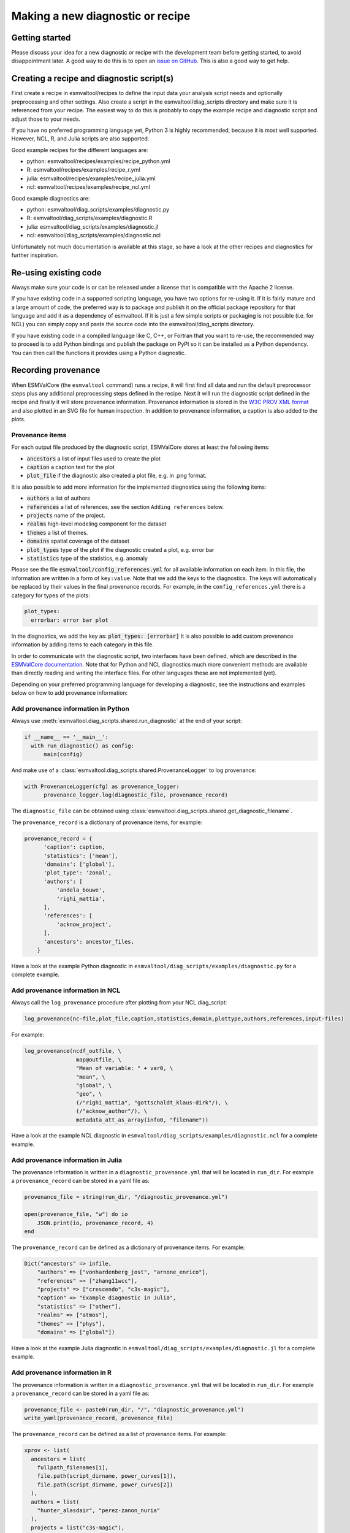 .. _new-diagnostic:

*********************************
Making a new diagnostic or recipe
*********************************

Getting started
===============

Please discuss your idea for a new diagnostic or recipe with the development team before getting started,
to avoid disappointment later. A good way to do this is to open an
`issue on GitHub <https://github.com/ESMValGroup/ESMValTool/issues>`_.
This is also a good way to get help.

Creating a recipe and diagnostic script(s)
==========================================
First create a recipe in esmvaltool/recipes to define the input data your analysis script needs
and optionally preprocessing and other settings. Also create a script in the esmvaltool/diag_scripts directory
and make sure it is referenced from your recipe. The easiest way to do this is probably to copy the example recipe
and diagnostic script and adjust those to your needs.

If you have no preferred programming language yet, Python 3 is highly recommended, because it is most well supported.
However, NCL, R, and Julia scripts are also supported.

Good example recipes for the different languages are:

-  python: esmvaltool/recipes/examples/recipe_python.yml
-  R: esmvaltool/recipes/examples/recipe_r.yml
-  julia: esmvaltool/recipes/examples/recipe_julia.yml
-  ncl: esmvaltool/recipes/examples/recipe_ncl.yml

Good example diagnostics are:

-  python: esmvaltool/diag_scripts/examples/diagnostic.py
-  R: esmvaltool/diag_scripts/examples/diagnostic.R
-  julia: esmvaltool/diag_scripts/examples/diagnostic.jl
-  ncl: esmvaltool/diag_scripts/examples/diagnostic.ncl

Unfortunately not much documentation is available at this stage,
so have a look at the other recipes and diagnostics for further inspiration.

Re-using existing code
======================
Always make sure your code is or can be released under a license that is compatible with the Apache 2 license.

If you have existing code in a supported scripting language, you have two options for re-using it. If it is fairly
mature and a large amount of code, the preferred way is to package and publish it on the
official package repository for that language and add it as a dependency of esmvaltool.
If it is just a few simple scripts or packaging is not possible (i.e. for NCL) you can simply copy
and paste the source code into the esmvaltool/diag_scripts directory.

If you have existing code in a compiled language like
C, C++, or Fortran that you want to re-use, the recommended way to proceed is to add Python bindings and publish
the package on PyPI so it can be installed as a Python dependency. You can then call the functions it provides
using a Python diagnostic.

Recording provenance
====================
When ESMValCore (the ``esmvaltool`` command) runs a recipe, it will first find all data and run the default preprocessor steps plus any
additional preprocessing steps defined in the recipe. Next it will run the diagnostic script defined in the recipe
and finally it will store provenance information. Provenance information is stored in the
`W3C PROV XML format <https://www.w3.org/TR/prov-xml/>`_
and also plotted in an SVG file for human inspection. In addition to provenance information, a caption is also added
to the plots.

Provenance items
----------------
For each output file produced by the diagnostic script, ESMValCore stores at least the following items:

- :code:`ancestors` a list of input files used to create the plot
- :code:`caption` a caption text for the plot
- :code:`plot_file` if the diagnostic also created a plot file, e.g. in .png format.

It is also possible to add more information for the implemented diagnostics using the following items:

- :code:`authors` a list of authors
- :code:`references` a list of references, see the section ``Adding references`` below.
- :code:`projects` name of the project.
- :code:`realms` high-level modeling component for the dataset
- :code:`themes` a list of themes.
- :code:`domains` spatial coverage of the dataset
- :code:`plot_types` type of the plot if the diagnostic created a plot, e.g. error bar
- :code:`statistics` type of the statistics, e.g. anomaly

Please see the file :code:`esmvaltool/config_references.yml` for all available information on each item.
In this file, the information are written in a form of ``key:value``.
Note that we add the keys to the diagnostics.
The keys will automatically be replaced by their values in the final provenance records.
For example, in the ``config_references.yml`` there is a category for types of the plots:

.. code-block:: console

  plot_types:
    errorbar: error bar plot

In the diagnostics, we add the key as:
:code:`plot_types: [errorbar]`
It is also possible to add custom provenance information by adding items to each category in this file.

In order to communicate with the diagnostic script, two interfaces have been defined,
which are described in the `ESMValCore documentation <https://docs.esmvaltool.org/projects/esmvalcore/en/latest/interfaces.html>`_.
Note that for Python and NCL diagnostics much more convenient methods are available than
directly reading and writing the interface files. For other languages these are not implemented (yet).

Depending on your preferred programming language for developing a diagnostic,
see the instructions and examples below on how to add provenance information:

Add provenance information in Python
------------------------------------
Always use :meth:`esmvaltool.diag_scripts.shared.run_diagnostic` at the end of your script:

.. code-block:: console

  if __name__ == '__main__':
    with run_diagnostic() as config:
        main(config)

And make use of a :class:`esmvaltool.diag_scripts.shared.ProvenanceLogger` to log provenance:

.. code-block:: console

  with ProvenanceLogger(cfg) as provenance_logger:
        provenance_logger.log(diagnostic_file, provenance_record)

The ``diagnostic_file`` can be obtained using :class:`esmvaltool.diag_scripts.shared.get_diagnostic_filename`.

The ``provenance_record`` is a dictionary of provenance items, for example:

.. code-block:: console

  provenance_record = {
        'caption': caption,
        'statistics': ['mean'],
        'domains': ['global'],
        'plot_type': 'zonal',
        'authors': [
            'andela_bouwe',
            'righi_mattia',
        ],
        'references': [
            'acknow_project',
        ],
        'ancestors': ancestor_files,
      }

Have a look at the example Python diagnostic in ``esmvaltool/diag_scripts/examples/diagnostic.py``
for a complete example.

Add provenance information in NCL
---------------------------------
Always call the ``log_provenance`` procedure after plotting from your NCL diag_script:

.. code-block:: console

  log_provenance(nc-file,plot_file,caption,statistics,domain,plottype,authors,references,input-files)

For example:

.. code-block:: console

  log_provenance(ncdf_outfile, \
                  map@outfile, \
                  "Mean of variable: " + var0, \
                  "mean", \
                  "global", \
                  "geo", \
                  (/"righi_mattia", "gottschaldt_klaus-dirk"/), \
                  (/"acknow_author"/), \
                  metadata_att_as_array(info0, "filename"))

Have a look at the example NCL diagnostic in ``esmvaltool/diag_scripts/examples/diagnostic.ncl``
for a complete example.

Add provenance information in Julia
-----------------------------------
The provenance information is written in a ``diagnostic_provenance.yml`` that will be located in ``run_dir``.
For example a ``provenance_record`` can be stored in a yaml file as:

.. code-block:: console

    provenance_file = string(run_dir, "/diagnostic_provenance.yml")

    open(provenance_file, "w") do io
        JSON.print(io, provenance_record, 4)
    end

The ``provenance_record`` can be defined as a dictionary of provenance items.
For example:

.. code-block:: console

  Dict("ancestors" => infile,
      "authors" => ["vonhardenberg_jost", "arnone_enrico"],
      "references" => ["zhang11wcc"],
      "projects" => ["crescendo", "c3s-magic"],
      "caption" => "Example diagnostic in Julia",
      "statistics" => ["other"],
      "realms" => ["atmos"],
      "themes" => ["phys"],
      "domains" => ["global"])

Have a look at the example Julia diagnostic in ``esmvaltool/diag_scripts/examples/diagnostic.jl``
for a complete example.

Add provenance information in R
--------------------------------
The provenance information is written in a ``diagnostic_provenance.yml`` that will be located in ``run_dir``.
For example a ``provenance_record`` can be stored in a yaml file as:

.. code-block:: console

  provenance_file <- paste0(run_dir, "/", "diagnostic_provenance.yml")
  write_yaml(provenance_record, provenance_file)

The ``provenance_record`` can be defined as a list of provenance items.
For example:

.. code-block:: console

  xprov <- list(
    ancestors = list(
      fullpath_filenames[i],
      file.path(script_dirname, power_curves[1]),
      file.path(script_dirname, power_curves[2])
    ),
    authors = list(
      "hunter_alasdair", "perez-zanon_nuria"
    ),
    projects = list("c3s-magic"),
    caption = title,
    statistics = list("other"),
    realms = list("atmos"),
    themes = list("phys"),
    plot_file = filepng
  )
  provenance_record[[filencdf]] <- xprov

Adding references
=================
Recipes and diagnostic scripts can include references.
When a recipe is run, citation information is stored in `BibTeX <https://en.wikipedia.org/wiki/BibTeX>`__ format.
Follow the steps below to add a reference to a recipe (or a diagnostic):

-  make a ``tag`` that is representative of the reference entry.
   For example, ``righi15gmd`` shows the last name of the first author, year and journal abbreviation.
-  add the ``tag`` to the ``references`` section in the recipe (or the diagnostic).
-  make a BibTeX file for the reference entry. There are some online tools to convert a doi to BibTeX format like https://doi2bib.org/
-  rename the file to the ``tag``, keep the ``.bibtex`` extension.
-  add the file to the folder ``esmvaltool/references``.

Note: the ``references`` section in ``config-references.yaml`` has been replaced by the folder ``esmvaltool/references``.
